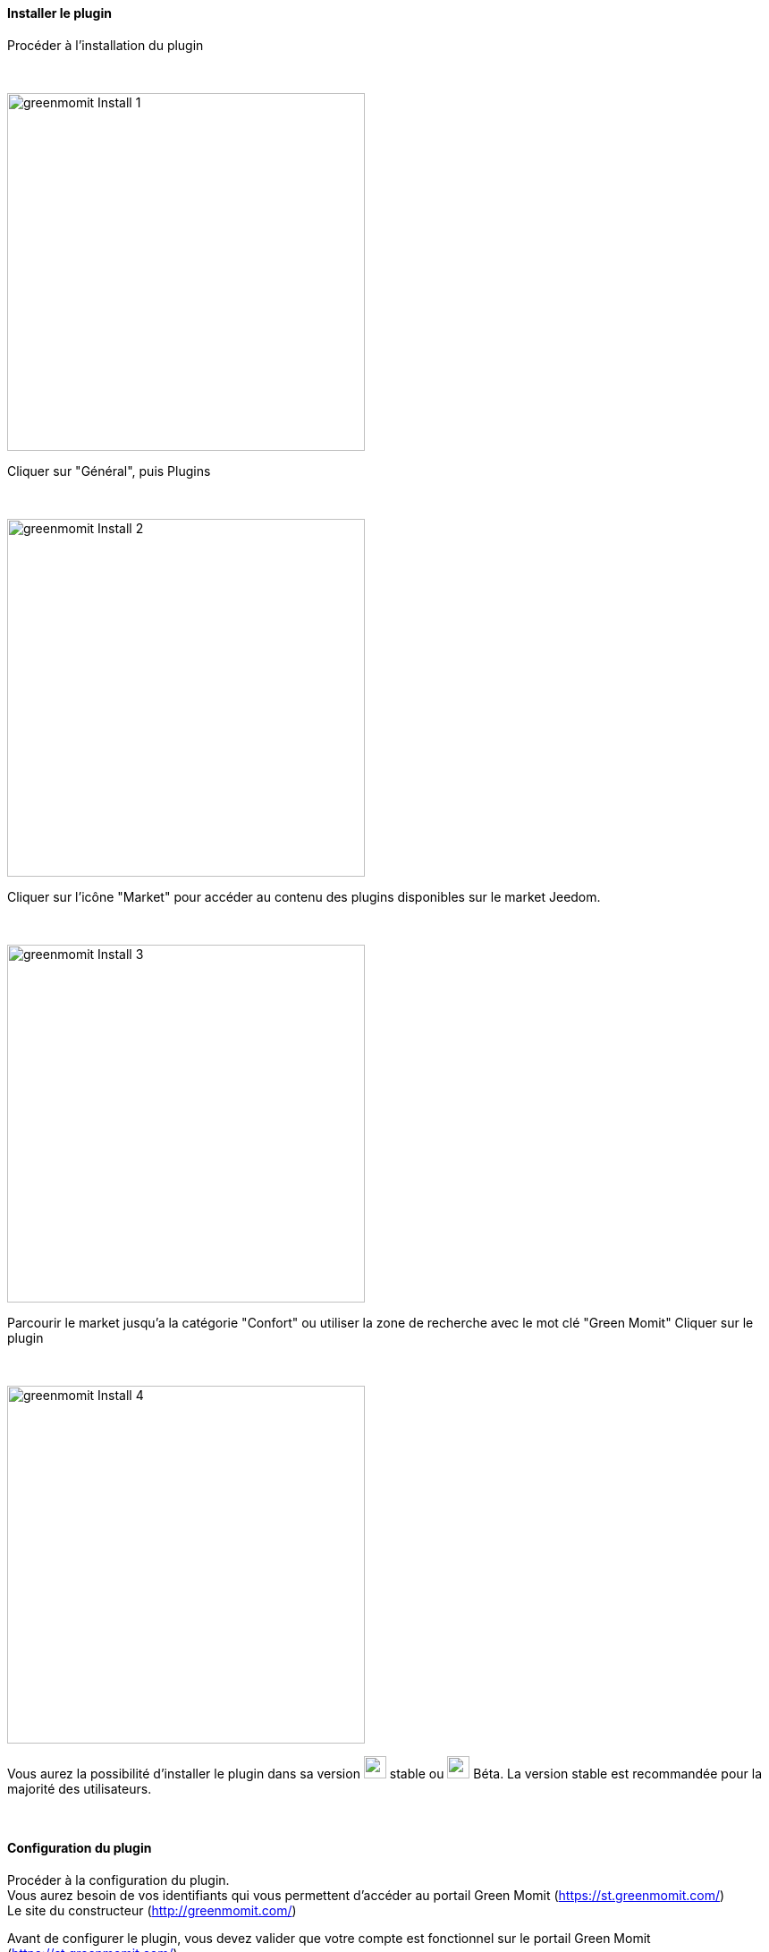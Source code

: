 :imagesdir: ../images
==== Installer le plugin

[role="col-md-12 text-justify"]
--
Procéder à l'installation du plugin
--

[role="row"]
{nbsp} +

[role="col-md-6"]
--
image:greenmomit_Install_1.png[width=400,role="img-thumbnail"]
--
[role="col-md-6 text-justify"]
--
Cliquer sur "Général", puis Plugins
--

[role="row"]
{nbsp} +

[role="col-md-6"]
--
image:greenmomit_Install_2.png[width=400,role="img-thumbnail"]
--
[role="col-md-6 text-justify"]
--
Cliquer sur l'icône "Market" pour accéder au contenu des plugins disponibles sur le market Jeedom.
--

[role="row"]
{nbsp} +

[role="col-md-6"]
--
image:greenmomit_Install_3.png[width=400,role="img-thumbnail"]
--
[role="col-md-6 text-justify"]
--
Parcourir le market jusqu'a la catégorie "Confort" ou utiliser la zone de recherche avec le mot clé "Green Momit"
Cliquer sur le plugin
--

[role="row"]
{nbsp} +

[role="col-md-6"]
--
image:greenmomit_Install_4.png[width=400,role="img-thumbnail"]
--
[role="col-md-6 text-justify"]
--
Vous aurez la possibilité d'installer le plugin dans sa version image:commun_1.png[width=25] stable ou image:commun_2.png[width=25] Béta.
La version stable est recommandée pour la majorité des utilisateurs.
--

[role="row"]
{nbsp} +

==== Configuration du plugin

[role="col-md-12 text-justify"]
--
Procéder à la configuration du plugin.{nbsp} +
Vous aurez besoin de vos identifiants qui vous permettent d'accéder au portail Green Momit (https://st.greenmomit.com/)
{nbsp} +
Le site du constructeur (http://greenmomit.com/)
{nbsp} +

Avant de configurer le plugin, vous devez valider que votre compte est fonctionnel sur le portail Green Momit (https://st.greenmomit.com/)
{nbsp} +
image:greenmomit_ST.png[width=400,role="img-thumbnail"]

Et demander au support Green Momit{nbsp} +

* Identifiant unique api
{nbsp} +
et{nbsp} +
* Code secret API

en envoyant un mail à (support@greenmomit.es) ou (support@momit.zendesk.com).
--

[role="row"]
{nbsp} +

[role="col-md-12"]
--
image:greenmomit_Config_Plugin.png[width=600,role="img-thumbnail"]
--
[role="col-md-12 text-justify"]
--
image:commun_1.png[width=25] Nom d'utilisateur : spécifier l'adresse email utilisée pour accéder au site https://st.greenmomit.com/
{nbsp} +
image:commun_2.png[width=25] Mot de passe : votre mot de passe associé
{nbsp} +
image:commun_3.png[width=25] Identifiant unique api : reçu par mail suite à la sollicitation du support Green Momit
{nbsp} +
image:commun_4.png[width=25] Code secret API : idem
{nbsp} +
* Cliquer ensuite sur "Sauvegarder" et "Synchroniser vos équipements"
--

[role="row"]
{nbsp} +

==== Paramétrage du plugin

[role="col-md-12 text-justify"]
--
Procéder au paramétrage du plugin
--

[role="row"]
{nbsp} +

[role="col-md-6"]
--
image:greenmomit_Config_1.png[width=400,role="img-thumbnail"]
--
[role="col-md-6 text-justify"]
--
Cliquer sur "Plugins" => "Bien-être" => "Green Momit"
--

[role="row"]
{nbsp} +

[role="col-md-6"]
--
image:greenmomit_Config_2.png[width=400,role="img-thumbnail"]
--
[role="col-md-6 text-justify"]
--
Ajouter un équipement.
Saisir le nom de votre équipements et cliquer sur "D'accord"
--

[role="row"]
{nbsp} +

[role="col-md-12 text-justify"]
--
Votre thermostat est configuré, il ne vous reste plus qu'a :

* Spécifier l'objet parent
* L'activer
* et le rendre visible

image:greenmomit_Config_3.png[width=800,role="img-thumbnail"]

L'option : "Le controle du thermostat n'est pas fait par Jeedom", permet de laisser l'application GreenMomit prioritaire sur Jeedom

--

==== Configuration du widget

[role="col-md-6"]
--
image:greenmomit_Widget_1.png[width=400,role="img-thumbnail"]
--
[role="col-md-6 text-justify"]
--
Le widget du thermostat est dejà en place et disponible dans l'object parent définit dans la configuration précédente.
--

[role="row"]
{nbsp} +
[role="col-md-12"]
--
image:greenmomit_Widget_2.png[width=600,role="img-thumbnail"]
--
[role="col-md-12 text-justify"]
--
image:commun_1.png[width=25] Température actuelle (sonde du thermostat).
{nbsp} +
image:commun_2.png[width=25] Hydrométrie actuelle (sonde du thermostat).
{nbsp} +
image:commun_3.png[width=25] Eteint le thermostat si le thermostat détecte que c'est la nuit.
{nbsp} +
image:commun_4.png[width=25] Le thermostat aprend tout seul vos habitudes.
{nbsp} +
image:commun_5.png[width=25] Le thermostat s'arrete automatiquement si il ne détecte pas de présence.
{nbsp} +
image:commun_6.png[width=25] Mettre le thermostat en mode Manuel ou automatique.
{nbsp} +
image:commun_7.png[width=25] Etat du thermostat.
{nbsp} +
image:commun_8.png[width=25] Consigne du thermostat. Modification de la consigne avec la roue.
{nbsp} +
image:commun_9.png[width=25] Rafraichir l'état. En survolant, affichage de la dernière synchronisation.
{nbsp} +
--


[role="row"]
{nbsp} +
